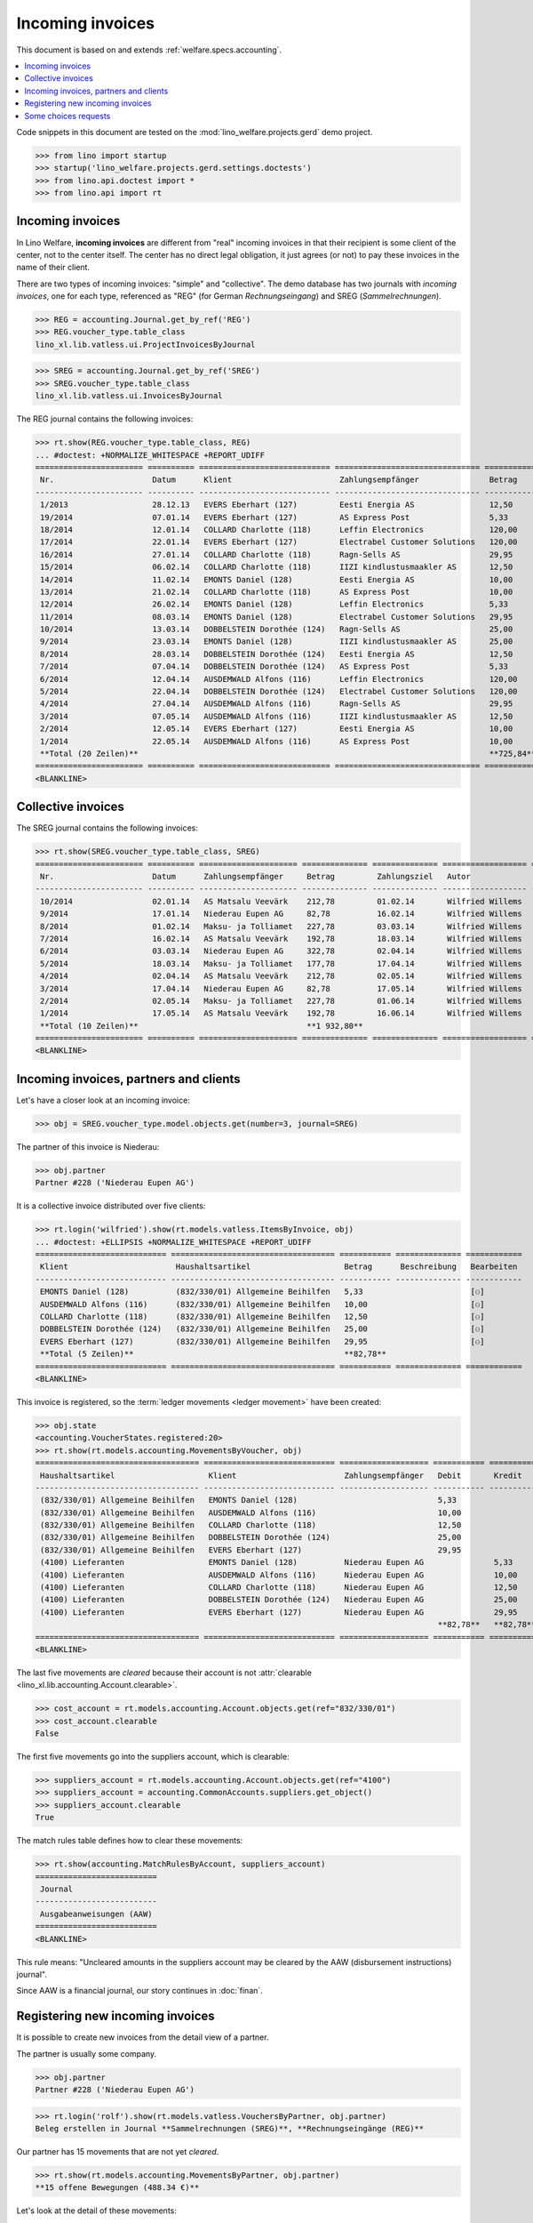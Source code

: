 .. doctest docs/specs/vatless.rst
.. _welfare.specs.vatless:

=================
Incoming invoices
=================


This document is based on and extends :ref:`welfare.specs.accounting`.

.. contents::
   :depth: 1
   :local:

Code snippets in this document are tested on the
:mod:`lino_welfare.projects.gerd` demo project.

>>> from lino import startup
>>> startup('lino_welfare.projects.gerd.settings.doctests')
>>> from lino.api.doctest import *
>>> from lino.api import rt


Incoming invoices
=================

In Lino Welfare, **incoming invoices** are different from "real"
incoming invoices in that their recipient is some client of the
center, not to the center itself. The center has no direct legal
obligation, it just agrees (or not) to pay these invoices in the name
of their client.

There are two types of incoming invoices: "simple" and "collective".
The demo database has two journals with *incoming invoices*, one for
each type, referenced as "REG" (for German *Rechnungseingang*) and
SREG (*Sammelrechnungen*).

>>> REG = accounting.Journal.get_by_ref('REG')
>>> REG.voucher_type.table_class
lino_xl.lib.vatless.ui.ProjectInvoicesByJournal

>>> SREG = accounting.Journal.get_by_ref('SREG')
>>> SREG.voucher_type.table_class
lino_xl.lib.vatless.ui.InvoicesByJournal

The REG journal contains the following invoices:

>>> rt.show(REG.voucher_type.table_class, REG)
... #doctest: +NORMALIZE_WHITESPACE +REPORT_UDIFF
======================= ========== ============================ =============================== ============ ============== ================== =================
 Nr.                     Datum      Klient                       Zahlungsempfänger               Betrag       Zahlungsziel   Autor              Workflow
----------------------- ---------- ---------------------------- ------------------------------- ------------ -------------- ------------------ -----------------
 1/2013                  28.12.13   EVERS Eberhart (127)         Eesti Energia AS                12,50        27.01.14       Wilfried Willems   **Registriert**
 19/2014                 07.01.14   EVERS Eberhart (127)         AS Express Post                 5,33         06.02.14       Wilfried Willems   **Registriert**
 18/2014                 12.01.14   COLLARD Charlotte (118)      Leffin Electronics              120,00       11.02.14       Wilfried Willems   **Registriert**
 17/2014                 22.01.14   EVERS Eberhart (127)         Electrabel Customer Solutions   120,00       21.02.14       Wilfried Willems   **Registriert**
 16/2014                 27.01.14   COLLARD Charlotte (118)      Ragn-Sells AS                   29,95        26.02.14       Wilfried Willems   **Registriert**
 15/2014                 06.02.14   COLLARD Charlotte (118)      IIZI kindlustusmaakler AS       12,50        08.03.14       Wilfried Willems   **Registriert**
 14/2014                 11.02.14   EMONTS Daniel (128)          Eesti Energia AS                10,00        13.03.14       Wilfried Willems   **Registriert**
 13/2014                 21.02.14   COLLARD Charlotte (118)      AS Express Post                 10,00        23.03.14       Wilfried Willems   **Registriert**
 12/2014                 26.02.14   EMONTS Daniel (128)          Leffin Electronics              5,33         28.03.14       Wilfried Willems   **Registriert**
 11/2014                 08.03.14   EMONTS Daniel (128)          Electrabel Customer Solutions   29,95        07.04.14       Wilfried Willems   **Registriert**
 10/2014                 13.03.14   DOBBELSTEIN Dorothée (124)   Ragn-Sells AS                   25,00        12.04.14       Wilfried Willems   **Registriert**
 9/2014                  23.03.14   EMONTS Daniel (128)          IIZI kindlustusmaakler AS       25,00        22.04.14       Wilfried Willems   **Registriert**
 8/2014                  28.03.14   DOBBELSTEIN Dorothée (124)   Eesti Energia AS                12,50        27.04.14       Wilfried Willems   **Registriert**
 7/2014                  07.04.14   DOBBELSTEIN Dorothée (124)   AS Express Post                 5,33         07.05.14       Wilfried Willems   **Registriert**
 6/2014                  12.04.14   AUSDEMWALD Alfons (116)      Leffin Electronics              120,00       12.05.14       Wilfried Willems   **Registriert**
 5/2014                  22.04.14   DOBBELSTEIN Dorothée (124)   Electrabel Customer Solutions   120,00       22.05.14       Wilfried Willems   **Registriert**
 4/2014                  27.04.14   AUSDEMWALD Alfons (116)      Ragn-Sells AS                   29,95        27.05.14       Wilfried Willems   **Registriert**
 3/2014                  07.05.14   AUSDEMWALD Alfons (116)      IIZI kindlustusmaakler AS       12,50        06.06.14       Wilfried Willems   **Registriert**
 2/2014                  12.05.14   EVERS Eberhart (127)         Eesti Energia AS                10,00        11.06.14       Wilfried Willems   **Registriert**
 1/2014                  22.05.14   AUSDEMWALD Alfons (116)      AS Express Post                 10,00        21.06.14       Wilfried Willems   **Registriert**
 **Total (20 Zeilen)**                                                                           **725,84**
======================= ========== ============================ =============================== ============ ============== ================== =================
<BLANKLINE>



Collective invoices
===================

The SREG journal contains the following invoices:

>>> rt.show(SREG.voucher_type.table_class, SREG)
======================= ========== ===================== ============== ============== ================== =================
 Nr.                     Datum      Zahlungsempfänger     Betrag         Zahlungsziel   Autor              Workflow
----------------------- ---------- --------------------- -------------- -------------- ------------------ -----------------
 10/2014                 02.01.14   AS Matsalu Veevärk    212,78         01.02.14       Wilfried Willems   **Registriert**
 9/2014                  17.01.14   Niederau Eupen AG     82,78          16.02.14       Wilfried Willems   **Registriert**
 8/2014                  01.02.14   Maksu- ja Tolliamet   227,78         03.03.14       Wilfried Willems   **Registriert**
 7/2014                  16.02.14   AS Matsalu Veevärk    192,78         18.03.14       Wilfried Willems   **Registriert**
 6/2014                  03.03.14   Niederau Eupen AG     322,78         02.04.14       Wilfried Willems   **Registriert**
 5/2014                  18.03.14   Maksu- ja Tolliamet   177,78         17.04.14       Wilfried Willems   **Registriert**
 4/2014                  02.04.14   AS Matsalu Veevärk    212,78         02.05.14       Wilfried Willems   **Registriert**
 3/2014                  17.04.14   Niederau Eupen AG     82,78          17.05.14       Wilfried Willems   **Registriert**
 2/2014                  02.05.14   Maksu- ja Tolliamet   227,78         01.06.14       Wilfried Willems   **Registriert**
 1/2014                  17.05.14   AS Matsalu Veevärk    192,78         16.06.14       Wilfried Willems   **Registriert**
 **Total (10 Zeilen)**                                    **1 932,80**
======================= ========== ===================== ============== ============== ================== =================
<BLANKLINE>



Incoming invoices, partners and clients
=======================================

Let's have a closer look at an incoming invoice:

>>> obj = SREG.voucher_type.model.objects.get(number=3, journal=SREG)

The partner of this invoice is Niederau:

>>> obj.partner
Partner #228 ('Niederau Eupen AG')

It is a collective invoice distributed over five clients:

>>> rt.login('wilfried').show(rt.models.vatless.ItemsByInvoice, obj)
... #doctest: +ELLIPSIS +NORMALIZE_WHITESPACE +REPORT_UDIFF
============================ =================================== =========== ============== ============
 Klient                       Haushaltsartikel                    Betrag      Beschreibung   Bearbeiten
---------------------------- ----------------------------------- ----------- -------------- ------------
 EMONTS Daniel (128)          (832/330/01) Allgemeine Beihilfen   5,33                       [⚇]
 AUSDEMWALD Alfons (116)      (832/330/01) Allgemeine Beihilfen   10,00                      [⚇]
 COLLARD Charlotte (118)      (832/330/01) Allgemeine Beihilfen   12,50                      [⚇]
 DOBBELSTEIN Dorothée (124)   (832/330/01) Allgemeine Beihilfen   25,00                      [⚇]
 EVERS Eberhart (127)         (832/330/01) Allgemeine Beihilfen   29,95                      [⚇]
 **Total (5 Zeilen)**                                             **82,78**
============================ =================================== =========== ============== ============
<BLANKLINE>

This invoice is registered, so the :term:`ledger movements <ledger movement>`
have been created:

>>> obj.state
<accounting.VoucherStates.registered:20>
>>> rt.show(rt.models.accounting.MovementsByVoucher, obj)
=================================== ============================ =================== =========== =========== ================= ===========
 Haushaltsartikel                    Klient                       Zahlungsempfänger   Debit       Kredit      Match             Beglichen
----------------------------------- ---------------------------- ------------------- ----------- ----------- ----------------- -----------
 (832/330/01) Allgemeine Beihilfen   EMONTS Daniel (128)                              5,33                                      Ja
 (832/330/01) Allgemeine Beihilfen   AUSDEMWALD Alfons (116)                          10,00                                     Ja
 (832/330/01) Allgemeine Beihilfen   COLLARD Charlotte (118)                          12,50                                     Ja
 (832/330/01) Allgemeine Beihilfen   DOBBELSTEIN Dorothée (124)                       25,00                                     Ja
 (832/330/01) Allgemeine Beihilfen   EVERS Eberhart (127)                             29,95                                     Ja
 (4100) Lieferanten                  EMONTS Daniel (128)          Niederau Eupen AG               5,33        **SREG 3/2014**   Nein
 (4100) Lieferanten                  AUSDEMWALD Alfons (116)      Niederau Eupen AG               10,00       **SREG 3/2014**   Nein
 (4100) Lieferanten                  COLLARD Charlotte (118)      Niederau Eupen AG               12,50       **SREG 3/2014**   Nein
 (4100) Lieferanten                  DOBBELSTEIN Dorothée (124)   Niederau Eupen AG               25,00       **SREG 3/2014**   Nein
 (4100) Lieferanten                  EVERS Eberhart (127)         Niederau Eupen AG               29,95       **SREG 3/2014**   Nein
                                                                                      **82,78**   **82,78**
=================================== ============================ =================== =========== =========== ================= ===========
<BLANKLINE>

The last five movements are *cleared* because their account is not
:attr:`clearable <lino_xl.lib.accounting.Account.clearable>`.

>>> cost_account = rt.models.accounting.Account.objects.get(ref="832/330/01")
>>> cost_account.clearable
False

The first five movements go into the suppliers account, which is
clearable:

>>> suppliers_account = rt.models.accounting.Account.objects.get(ref="4100")
>>> suppliers_account = accounting.CommonAccounts.suppliers.get_object()
>>> suppliers_account.clearable
True

The match rules table defines how to clear these movements:

>>> rt.show(accounting.MatchRulesByAccount, suppliers_account)
==========================
 Journal
--------------------------
 Ausgabeanweisungen (AAW)
==========================
<BLANKLINE>

This rule means: "Uncleared amounts in the suppliers account may be
cleared by the AAW (disbursement instructions) journal".

Since AAW is a financial journal, our story continues in :doc:`finan`.





Registering new incoming invoices
=================================

It is possible to create new invoices from the detail view of a partner.

The partner is usually some company.

>>> obj.partner
Partner #228 ('Niederau Eupen AG')

>>> rt.login('rolf').show(rt.models.vatless.VouchersByPartner, obj.partner)
Beleg erstellen in Journal **Sammelrechnungen (SREG)**, **Rechnungseingänge (REG)**

Our partner has 15 movements that are not yet *cleared*.

>>> rt.show(rt.models.accounting.MovementsByPartner, obj.partner)
**15 offene Bewegungen (488.34 €)**

Let's look at the detail of these movements:

>>> rt.show(rt.models.accounting.MovementsByPartner, obj.partner, nosummary=True)
========== ===================== ================================================================================================================== ============ ============== ============= ===========
 Valuta     Beleg                 Beschreibung                                                                                                       Debit        Kredit         Match         Beglichen
---------- --------------------- ------------------------------------------------------------------------------------------------------------------ ------------ -------------- ------------- -----------
 17.04.14   `SREG 3/2014 <…>`__   `(4100) Lieferanten <…>`__ | `AUSDEMWALD Alfons (116) <…>`__                                                                    10,00          SREG 3/2014   Nein
 17.04.14   `SREG 3/2014 <…>`__   `(4100) Lieferanten <…>`__ | `COLLARD Charlotte (118) <…>`__                                                                    12,50          SREG 3/2014   Nein
 17.04.14   `SREG 3/2014 <…>`__   `(4100) Lieferanten <…>`__ | `DOBBELSTEIN Dorothée (124) <…>`__                                                                 25,00          SREG 3/2014   Nein
 17.04.14   `SREG 3/2014 <…>`__   `(4100) Lieferanten <…>`__ | `EVERS Eberhart (127) <…>`__                                                                       29,95          SREG 3/2014   Nein
 17.04.14   `SREG 3/2014 <…>`__   `(4100) Lieferanten <…>`__ | `EMONTS Daniel (128) <…>`__                                                                        5,33           SREG 3/2014   Nein
 21.03.14   `ZKBC 3/2014 <…>`__   `(4300) Offene Zahlungsaufträge <…>`__ | `Niederau Eupen AG <…>`__ | `AUSDEMWALD Alfons (116) <…>`__                            25,00          SREG 6/2014   Nein
 21.03.14   `ZKBC 3/2014 <…>`__   `(4300) Offene Zahlungsaufträge <…>`__ | `Niederau Eupen AG <…>`__ | `COLLARD Charlotte (118) <…>`__                            149,95         SREG 6/2014   Nein
 21.03.14   `ZKBC 3/2014 <…>`__   `(4300) Offene Zahlungsaufträge <…>`__ | `Niederau Eupen AG <…>`__ | `DOBBELSTEIN Dorothée (124) <…>`__                         125,33         SREG 6/2014   Nein
 21.03.14   `ZKBC 3/2014 <…>`__   `(4300) Offene Zahlungsaufträge <…>`__ | `Niederau Eupen AG <…>`__ | `EVERS Eberhart (127) <…>`__                               10,00          SREG 6/2014   Nein
 21.03.14   `ZKBC 3/2014 <…>`__   `(4300) Offene Zahlungsaufträge <…>`__ | `Niederau Eupen AG <…>`__ | `EMONTS Daniel (128) <…>`__                                12,50          SREG 6/2014   Nein
 21.03.14   `ZKBC 3/2014 <…>`__   `(4450) Auszuführende Ausgabeanweisungen <…>`__ | `Niederau Eupen AG <…>`__ | `AUSDEMWALD Alfons (116) <…>`__      25,00                       SREG 6/2014   Ja
 21.03.14   `ZKBC 3/2014 <…>`__   `(4450) Auszuführende Ausgabeanweisungen <…>`__ | `Niederau Eupen AG <…>`__ | `COLLARD Charlotte (118) <…>`__      149,95                      SREG 6/2014   Ja
 21.03.14   `ZKBC 3/2014 <…>`__   `(4450) Auszuführende Ausgabeanweisungen <…>`__ | `Niederau Eupen AG <…>`__ | `DOBBELSTEIN Dorothée (124) <…>`__   125,33                      SREG 6/2014   Ja
 21.03.14   `ZKBC 3/2014 <…>`__   `(4450) Auszuführende Ausgabeanweisungen <…>`__ | `Niederau Eupen AG <…>`__ | `EVERS Eberhart (127) <…>`__         10,00                       SREG 6/2014   Ja
 21.03.14   `ZKBC 3/2014 <…>`__   `(4450) Auszuführende Ausgabeanweisungen <…>`__ | `Niederau Eupen AG <…>`__ | `EMONTS Daniel (128) <…>`__          12,50                       SREG 6/2014   Ja
 13.03.14   `AAW 21/2014 <…>`__   `(4100) Lieferanten <…>`__ | `Niederau Eupen AG <…>`__ | `AUSDEMWALD Alfons (116) <…>`__                           25,00                       SREG 6/2014   Ja
 13.03.14   `AAW 21/2014 <…>`__   `(4100) Lieferanten <…>`__ | `Niederau Eupen AG <…>`__ | `COLLARD Charlotte (118) <…>`__                           149,95                      SREG 6/2014   Ja
 13.03.14   `AAW 21/2014 <…>`__   `(4100) Lieferanten <…>`__ | `Niederau Eupen AG <…>`__ | `DOBBELSTEIN Dorothée (124) <…>`__                        125,33                      SREG 6/2014   Ja
 13.03.14   `AAW 21/2014 <…>`__   `(4100) Lieferanten <…>`__ | `Niederau Eupen AG <…>`__ | `EVERS Eberhart (127) <…>`__                              10,00                       SREG 6/2014   Ja
 13.03.14   `AAW 21/2014 <…>`__   `(4100) Lieferanten <…>`__ | `Niederau Eupen AG <…>`__ | `EMONTS Daniel (128) <…>`__                               12,50                       SREG 6/2014   Ja
 13.03.14   `AAW 21/2014 <…>`__   `(4450) Auszuführende Ausgabeanweisungen <…>`__ | `Niederau Eupen AG <…>`__ | `AUSDEMWALD Alfons (116) <…>`__                   25,00          SREG 6/2014   Ja
 13.03.14   `AAW 21/2014 <…>`__   `(4450) Auszuführende Ausgabeanweisungen <…>`__ | `Niederau Eupen AG <…>`__ | `COLLARD Charlotte (118) <…>`__                   149,95         SREG 6/2014   Ja
 13.03.14   `AAW 21/2014 <…>`__   `(4450) Auszuführende Ausgabeanweisungen <…>`__ | `Niederau Eupen AG <…>`__ | `DOBBELSTEIN Dorothée (124) <…>`__                125,33         SREG 6/2014   Ja
 13.03.14   `AAW 21/2014 <…>`__   `(4450) Auszuführende Ausgabeanweisungen <…>`__ | `Niederau Eupen AG <…>`__ | `EVERS Eberhart (127) <…>`__                      10,00          SREG 6/2014   Ja
 13.03.14   `AAW 21/2014 <…>`__   `(4450) Auszuführende Ausgabeanweisungen <…>`__ | `Niederau Eupen AG <…>`__ | `EMONTS Daniel (128) <…>`__                       12,50          SREG 6/2014   Ja
 03.03.14   `SREG 6/2014 <…>`__   `(4100) Lieferanten <…>`__ | `AUSDEMWALD Alfons (116) <…>`__                                                                    25,00          SREG 6/2014   Ja
 03.03.14   `SREG 6/2014 <…>`__   `(4100) Lieferanten <…>`__ | `COLLARD Charlotte (118) <…>`__                                                                    149,95         SREG 6/2014   Ja
 03.03.14   `SREG 6/2014 <…>`__   `(4100) Lieferanten <…>`__ | `DOBBELSTEIN Dorothée (124) <…>`__                                                                 125,33         SREG 6/2014   Ja
 03.03.14   `SREG 6/2014 <…>`__   `(4100) Lieferanten <…>`__ | `EVERS Eberhart (127) <…>`__                                                                       10,00          SREG 6/2014   Ja
 03.03.14   `SREG 6/2014 <…>`__   `(4100) Lieferanten <…>`__ | `EMONTS Daniel (128) <…>`__                                                                        12,50          SREG 6/2014   Ja
 21.02.14   `ZKBC 2/2014 <…>`__   `(4300) Offene Zahlungsaufträge <…>`__ | `Niederau Eupen AG <…>`__ | `AUSDEMWALD Alfons (116) <…>`__                            5,33           SREG 9/2014   Nein
 21.02.14   `ZKBC 2/2014 <…>`__   `(4300) Offene Zahlungsaufträge <…>`__ | `Niederau Eupen AG <…>`__ | `COLLARD Charlotte (118) <…>`__                            10,00          SREG 9/2014   Nein
 21.02.14   `ZKBC 2/2014 <…>`__   `(4300) Offene Zahlungsaufträge <…>`__ | `Niederau Eupen AG <…>`__ | `DOBBELSTEIN Dorothée (124) <…>`__                         12,50          SREG 9/2014   Nein
 21.02.14   `ZKBC 2/2014 <…>`__   `(4300) Offene Zahlungsaufträge <…>`__ | `Niederau Eupen AG <…>`__ | `EVERS Eberhart (127) <…>`__                               25,00          SREG 9/2014   Nein
 21.02.14   `ZKBC 2/2014 <…>`__   `(4300) Offene Zahlungsaufträge <…>`__ | `Niederau Eupen AG <…>`__ | `EMONTS Daniel (128) <…>`__                                29,95          SREG 9/2014   Nein
 21.02.14   `ZKBC 2/2014 <…>`__   `(4450) Auszuführende Ausgabeanweisungen <…>`__ | `Niederau Eupen AG <…>`__ | `AUSDEMWALD Alfons (116) <…>`__      5,33                        SREG 9/2014   Ja
 21.02.14   `ZKBC 2/2014 <…>`__   `(4450) Auszuführende Ausgabeanweisungen <…>`__ | `Niederau Eupen AG <…>`__ | `COLLARD Charlotte (118) <…>`__      10,00                       SREG 9/2014   Ja
 21.02.14   `ZKBC 2/2014 <…>`__   `(4450) Auszuführende Ausgabeanweisungen <…>`__ | `Niederau Eupen AG <…>`__ | `DOBBELSTEIN Dorothée (124) <…>`__   12,50                       SREG 9/2014   Ja
 21.02.14   `ZKBC 2/2014 <…>`__   `(4450) Auszuführende Ausgabeanweisungen <…>`__ | `Niederau Eupen AG <…>`__ | `EVERS Eberhart (127) <…>`__         25,00                       SREG 9/2014   Ja
 21.02.14   `ZKBC 2/2014 <…>`__   `(4450) Auszuführende Ausgabeanweisungen <…>`__ | `Niederau Eupen AG <…>`__ | `EMONTS Daniel (128) <…>`__          29,95                       SREG 9/2014   Ja
 13.02.14   `AAW 20/2014 <…>`__   `(4100) Lieferanten <…>`__ | `Niederau Eupen AG <…>`__ | `AUSDEMWALD Alfons (116) <…>`__                           5,33                        SREG 9/2014   Ja
 13.02.14   `AAW 20/2014 <…>`__   `(4100) Lieferanten <…>`__ | `Niederau Eupen AG <…>`__ | `COLLARD Charlotte (118) <…>`__                           10,00                       SREG 9/2014   Ja
 13.02.14   `AAW 20/2014 <…>`__   `(4100) Lieferanten <…>`__ | `Niederau Eupen AG <…>`__ | `DOBBELSTEIN Dorothée (124) <…>`__                        12,50                       SREG 9/2014   Ja
 13.02.14   `AAW 20/2014 <…>`__   `(4100) Lieferanten <…>`__ | `Niederau Eupen AG <…>`__ | `EVERS Eberhart (127) <…>`__                              25,00                       SREG 9/2014   Ja
 13.02.14   `AAW 20/2014 <…>`__   `(4100) Lieferanten <…>`__ | `Niederau Eupen AG <…>`__ | `EMONTS Daniel (128) <…>`__                               29,95                       SREG 9/2014   Ja
 13.02.14   `AAW 20/2014 <…>`__   `(4450) Auszuführende Ausgabeanweisungen <…>`__ | `Niederau Eupen AG <…>`__ | `AUSDEMWALD Alfons (116) <…>`__                   5,33           SREG 9/2014   Ja
 13.02.14   `AAW 20/2014 <…>`__   `(4450) Auszuführende Ausgabeanweisungen <…>`__ | `Niederau Eupen AG <…>`__ | `COLLARD Charlotte (118) <…>`__                   10,00          SREG 9/2014   Ja
 13.02.14   `AAW 20/2014 <…>`__   `(4450) Auszuführende Ausgabeanweisungen <…>`__ | `Niederau Eupen AG <…>`__ | `DOBBELSTEIN Dorothée (124) <…>`__                12,50          SREG 9/2014   Ja
 13.02.14   `AAW 20/2014 <…>`__   `(4450) Auszuführende Ausgabeanweisungen <…>`__ | `Niederau Eupen AG <…>`__ | `EVERS Eberhart (127) <…>`__                      25,00          SREG 9/2014   Ja
 13.02.14   `AAW 20/2014 <…>`__   `(4450) Auszuführende Ausgabeanweisungen <…>`__ | `Niederau Eupen AG <…>`__ | `EMONTS Daniel (128) <…>`__                       29,95          SREG 9/2014   Ja
 17.01.14   `SREG 9/2014 <…>`__   `(4100) Lieferanten <…>`__ | `AUSDEMWALD Alfons (116) <…>`__                                                                    5,33           SREG 9/2014   Ja
 17.01.14   `SREG 9/2014 <…>`__   `(4100) Lieferanten <…>`__ | `COLLARD Charlotte (118) <…>`__                                                                    10,00          SREG 9/2014   Ja
 17.01.14   `SREG 9/2014 <…>`__   `(4100) Lieferanten <…>`__ | `DOBBELSTEIN Dorothée (124) <…>`__                                                                 12,50          SREG 9/2014   Ja
 17.01.14   `SREG 9/2014 <…>`__   `(4100) Lieferanten <…>`__ | `EVERS Eberhart (127) <…>`__                                                                       25,00          SREG 9/2014   Ja
 17.01.14   `SREG 9/2014 <…>`__   `(4100) Lieferanten <…>`__ | `EMONTS Daniel (128) <…>`__                                                                        29,95          SREG 9/2014   Ja
                                  **Saldo -488.34 (55 Bewegungen)**                                                                                  **811,12**   **1 299,46**
========== ===================== ================================================================================================================== ============ ============== ============= ===========
<BLANKLINE>

The first two movements are invoices that have been admitted for payment (i.e. a
disbursement instruction (AAW) has been registered), but the payment has not yet
been executed.

Let's look at one of these movements via its client.

>>> client = rt.models.pcsw.Client.objects.get(pk=128)
>>> print(client)
EMONTS Daniel (128)

Our client has lots of other open transactions:

>>> rt.show(accounting.MovementsByProject, client)
... #doctest: +ELLIPSIS +NORMALIZE_WHITESPACE +REPORT_UDIFF
========== ===================== ============================================================================================================== =============== =============== ================== ===========
 Valuta     Beleg                 Beschreibung                                                                                                   Debit           Kredit          Match              Beglichen
---------- --------------------- -------------------------------------------------------------------------------------------------------------- --------------- --------------- ------------------ -----------
 23.05.14   `AAW 13/2014 <…>`__   `(832/330/01) Allgemeine Beihilfen <…>`__ / Allgemeine Beihilfen / `Emonts Daniel <…>`__                       648,91                          **AAW 13:5**       Nein
 23.05.14   `AAW 13/2014 <…>`__   `(4450) Auszuführende Ausgabeanweisungen <…>`__ / Allgemeine Beihilfen / `Emonts Daniel <…>`__                                 648,91          **AAW 13:5**       Nein
 23.05.14   `AAW 14/2014 <…>`__   `(832/330/03) Heizkosten- u. Energiebeihilfe <…>`__ / Heizkosten- u. Energiebeihilfe / `Emonts Daniel <…>`__   817,36                          **AAW 14:5**       Nein
 23.05.14   `AAW 14/2014 <…>`__   `(4450) Auszuführende Ausgabeanweisungen <…>`__ / Heizkosten- u. Energiebeihilfe / `Emonts Daniel <…>`__                       817,36          **AAW 14:5**       Nein
 23.05.14   `AAW 15/2014 <…>`__   `(832/330/03F) Fonds Gas und Elektrizität <…>`__ / Fonds Gas und Elektrizität / `Emonts Daniel <…>`__          544,91                          **AAW 15:5**       Nein
 23.05.14   `AAW 15/2014 <…>`__   `(4450) Auszuführende Ausgabeanweisungen <…>`__ / Fonds Gas und Elektrizität / `Emonts Daniel <…>`__                           544,91          **AAW 15:5**       Nein
 23.05.14   `AAW 16/2014 <…>`__   `(832/3331/01) Eingliederungseinkommen <…>`__ / Eingliederungseinkommen / `Emonts Daniel <…>`__                800,08                          **AAW 16:5**       Nein
 23.05.14   `AAW 16/2014 <…>`__   `(4450) Auszuführende Ausgabeanweisungen <…>`__ / Eingliederungseinkommen / `Emonts Daniel <…>`__                              800,08          **AAW 16:5**       Nein
 23.05.14   `AAW 17/2014 <…>`__   `(832/334/27) Sozialhilfe <…>`__ / Sozialhilfe / `Emonts Daniel <…>`__                                         648,91                          **AAW 17:5**       Nein
 23.05.14   `AAW 17/2014 <…>`__   `(4450) Auszuführende Ausgabeanweisungen <…>`__ / Sozialhilfe / `Emonts Daniel <…>`__                                          648,91          **AAW 17:5**       Nein
 23.05.14   `AAW 18/2014 <…>`__   `(832/3343/21) Beihilfe für Ausländer <…>`__ / Beihilfe für Ausländer / `Emonts Daniel <…>`__                  817,36                          **AAW 18:5**       Nein
 23.05.14   `AAW 18/2014 <…>`__   `(4450) Auszuführende Ausgabeanweisungen <…>`__ / Beihilfe für Ausländer / `Emonts Daniel <…>`__                               817,36          **AAW 18:5**       Nein
 17.05.14   `SREG 1/2014 <…>`__   `(4100) Lieferanten <…>`__ / `AS Matsalu Veevärk <…>`__                                                                        29,95           **SREG 1/2014**    Nein
 02.05.14   `SREG 2/2014 <…>`__   `(4100) Lieferanten <…>`__ / `Maksu- ja Tolliamet <…>`__                                                                       120,00          **SREG 2/2014**    Nein
 23.04.14   `AAW 7/2014 <…>`__    `(832/330/01) Allgemeine Beihilfen <…>`__ / Allgemeine Beihilfen / `Emonts Daniel <…>`__                       544,91                          **AAW 7:5**        Nein
 23.04.14   `AAW 7/2014 <…>`__    `(4450) Auszuführende Ausgabeanweisungen <…>`__ / Allgemeine Beihilfen / `Emonts Daniel <…>`__                                 544,91          **AAW 7:5**        Nein
 23.04.14   `AAW 8/2014 <…>`__    `(832/330/03) Heizkosten- u. Energiebeihilfe <…>`__ / Heizkosten- u. Energiebeihilfe / `Emonts Daniel <…>`__   800,08                          **AAW 8:5**        Nein
 23.04.14   `AAW 8/2014 <…>`__    `(4450) Auszuführende Ausgabeanweisungen <…>`__ / Heizkosten- u. Energiebeihilfe / `Emonts Daniel <…>`__                       800,08          **AAW 8:5**        Nein
 23.04.14   `AAW 9/2014 <…>`__    `(832/330/03F) Fonds Gas und Elektrizität <…>`__ / Fonds Gas und Elektrizität / `Emonts Daniel <…>`__          648,91                          **AAW 9:5**        Nein
 23.04.14   `AAW 9/2014 <…>`__    `(4450) Auszuführende Ausgabeanweisungen <…>`__ / Fonds Gas und Elektrizität / `Emonts Daniel <…>`__                           648,91          **AAW 9:5**        Nein
 23.04.14   `AAW 10/2014 <…>`__   `(832/3331/01) Eingliederungseinkommen <…>`__ / Eingliederungseinkommen / `Emonts Daniel <…>`__                817,36                          **AAW 10:5**       Nein
 23.04.14   `AAW 10/2014 <…>`__   `(4450) Auszuführende Ausgabeanweisungen <…>`__ / Eingliederungseinkommen / `Emonts Daniel <…>`__                              817,36          **AAW 10:5**       Nein
 23.04.14   `AAW 11/2014 <…>`__   `(832/334/27) Sozialhilfe <…>`__ / Sozialhilfe / `Emonts Daniel <…>`__                                         544,91                          **AAW 11:5**       Nein
 23.04.14   `AAW 11/2014 <…>`__   `(4450) Auszuführende Ausgabeanweisungen <…>`__ / Sozialhilfe / `Emonts Daniel <…>`__                                          544,91          **AAW 11:5**       Nein
 23.04.14   `AAW 12/2014 <…>`__   `(832/3343/21) Beihilfe für Ausländer <…>`__ / Beihilfe für Ausländer / `Emonts Daniel <…>`__                  800,08                          **AAW 12:5**       Nein
 23.04.14   `AAW 12/2014 <…>`__   `(4450) Auszuführende Ausgabeanweisungen <…>`__ / Beihilfe für Ausländer / `Emonts Daniel <…>`__                               800,08          **AAW 12:5**       Nein
 21.04.14   `ZKBC 4/2014 <…>`__   `(4300) Offene Zahlungsaufträge <…>`__ / `Emonts Daniel <…>`__                                                                 648,91          **AAW 1:5**        Nein
 21.04.14   `ZKBC 4/2014 <…>`__   `(4300) Offene Zahlungsaufträge <…>`__ / `Emonts Daniel <…>`__                                                                 817,36          **AAW 2:5**        Nein
 21.04.14   `ZKBC 4/2014 <…>`__   `(4300) Offene Zahlungsaufträge <…>`__ / `Emonts Daniel <…>`__                                                                 544,91          **AAW 3:5**        Nein
 21.04.14   `ZKBC 4/2014 <…>`__   `(4300) Offene Zahlungsaufträge <…>`__ / `Emonts Daniel <…>`__                                                                 800,08          **AAW 4:5**        Nein
 21.04.14   `ZKBC 4/2014 <…>`__   `(4300) Offene Zahlungsaufträge <…>`__ / `Emonts Daniel <…>`__                                                                 648,91          **AAW 5:5**        Nein
 21.04.14   `ZKBC 4/2014 <…>`__   `(4300) Offene Zahlungsaufträge <…>`__ / `Emonts Daniel <…>`__                                                                 817,36          **AAW 6:5**        Nein
 21.04.14   `ZKBC 4/2014 <…>`__   `(4300) Offene Zahlungsaufträge <…>`__ / `AS Matsalu Veevärk <…>`__                                                            15,33           **SREG 4/2014**    Nein
 21.04.14   `ZKBC 4/2014 <…>`__   `(4300) Offene Zahlungsaufträge <…>`__ / `IIZI kindlustusmaakler AS <…>`__                                                     25,00           **REG 9/2014**     Nein
 21.04.14   `ZKBC 4/2014 <…>`__   `(4300) Offene Zahlungsaufträge <…>`__ / `Maksu- ja Tolliamet <…>`__                                                           10,00           **SREG 5/2014**    Nein
 17.04.14   `SREG 3/2014 <…>`__   `(4100) Lieferanten <…>`__ / `Niederau Eupen AG <…>`__                                                                         5,33            **SREG 3/2014**    Nein
 23.03.14   `AAW 1/2014 <…>`__    `(832/330/01) Allgemeine Beihilfen <…>`__ / Allgemeine Beihilfen / `Emonts Daniel <…>`__                       648,91                          **AAW 1:5**        Nein
 23.03.14   `AAW 2/2014 <…>`__    `(832/330/03) Heizkosten- u. Energiebeihilfe <…>`__ / Heizkosten- u. Energiebeihilfe / `Emonts Daniel <…>`__   817,36                          **AAW 2:5**        Nein
 23.03.14   `AAW 3/2014 <…>`__    `(832/330/03F) Fonds Gas und Elektrizität <…>`__ / Fonds Gas und Elektrizität / `Emonts Daniel <…>`__          544,91                          **AAW 3:5**        Nein
 23.03.14   `AAW 4/2014 <…>`__    `(832/3331/01) Eingliederungseinkommen <…>`__ / Eingliederungseinkommen / `Emonts Daniel <…>`__                800,08                          **AAW 4:5**        Nein
 23.03.14   `AAW 5/2014 <…>`__    `(832/334/27) Sozialhilfe <…>`__ / Sozialhilfe / `Emonts Daniel <…>`__                                         648,91                          **AAW 5:5**        Nein
 23.03.14   `AAW 6/2014 <…>`__    `(832/3343/21) Beihilfe für Ausländer <…>`__ / Beihilfe für Ausländer / `Emonts Daniel <…>`__                  817,36                          **AAW 6:5**        Nein
 21.03.14   `ZKBC 3/2014 <…>`__   `(4300) Offene Zahlungsaufträge <…>`__ / `AS Matsalu Veevärk <…>`__                                                            25,00           **SREG 7/2014**    Nein
 21.03.14   `ZKBC 3/2014 <…>`__   `(4300) Offene Zahlungsaufträge <…>`__ / `Electrabel Customer Solutions <…>`__                                                 29,95           **REG 11/2014**    Nein
 21.03.14   `ZKBC 3/2014 <…>`__   `(4300) Offene Zahlungsaufträge <…>`__ / `Niederau Eupen AG <…>`__                                                             12,50           **SREG 6/2014**    Nein
 21.03.14   `ZKBC 3/2014 <…>`__   `(4300) Offene Zahlungsaufträge <…>`__ / `Leffin Electronics <…>`__                                                            5,33            **REG 12/2014**    Nein
 21.02.14   `ZKBC 2/2014 <…>`__   `(4300) Offene Zahlungsaufträge <…>`__ / `Eesti Energia AS <…>`__                                                              10,00           **REG 14/2014**    Nein
 21.02.14   `ZKBC 2/2014 <…>`__   `(4300) Offene Zahlungsaufträge <…>`__ / `Maksu- ja Tolliamet <…>`__                                                           54,95           **SREG 8/2014**    Nein
 21.02.14   `ZKBC 2/2014 <…>`__   `(4300) Offene Zahlungsaufträge <…>`__ / `Niederau Eupen AG <…>`__                                                             29,95           **SREG 9/2014**    Nein
 21.01.14   `ZKBC 1/2014 <…>`__   `(4300) Offene Zahlungsaufträge <…>`__ / `AS Matsalu Veevärk <…>`__                                                            120,00          **SREG 10/2014**   Nein
                                  **Saldo -493.29 (50 Bewegungen)**                                                                              **12 711,31**   **13 204,60**
========== ===================== ============================================================================================================== =============== =============== ================== ===========
<BLANKLINE>



.. _welfare.specs.r20160105:


Some choices requests
=====================

>>> obj = vatless.AccountInvoice.objects.get(pk=1)
>>> obj
AccountInvoice #1 ('REG 1/2014')

>>> kwargs = dict()
>>> fields = 'count rows'
>>> mt = contenttypes.ContentType.objects.get_for_model(vatless.AccountInvoice).pk
>>> demo_get(
...    'wilfried', 'choices/vatless/ItemsByProjectInvoice/account',
...    fields, 22, mt=mt, mk=1, **kwargs)
